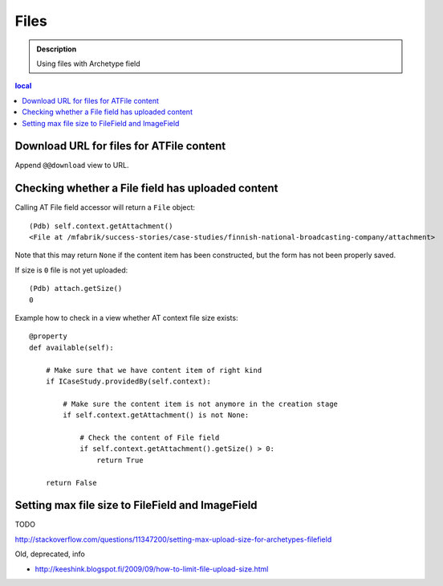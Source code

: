 =====
Files
=====

.. admonition:: Description

    Using files with Archetype field

.. contents:: local

Download URL for files for ATFile content
=========================================

Append ``@@download`` view to URL.

Checking whether a File field has uploaded content
====================================================

Calling AT File field accessor will return a ``File`` object::

    (Pdb) self.context.getAttachment()
    <File at /mfabrik/success-stories/case-studies/finnish-national-broadcasting-company/attachment>

Note that this may return ``None`` if the content item has been constructed,
but the form has not been properly saved.
        
If size is ``0`` file is not yet uploaded::

    (Pdb) attach.getSize()
    0
        
Example how to check in a view whether AT context file size exists::

    @property
    def available(self):
        
        # Make sure that we have content item of right kind
        if ICaseStudy.providedBy(self.context):
        
            # Make sure the content item is not anymore in the creation stage
            if self.context.getAttachment() is not None:
            
                # Check the content of File field
                if self.context.getAttachment().getSize() > 0:
                    return True
                
        return False 

Setting max file size to FileField and ImageField
=====================================================

TODO

http://stackoverflow.com/questions/11347200/setting-max-upload-size-for-archetypes-filefield


Old, deprecated, info

* http://keeshink.blogspot.fi/2009/09/how-to-limit-file-upload-size.html
